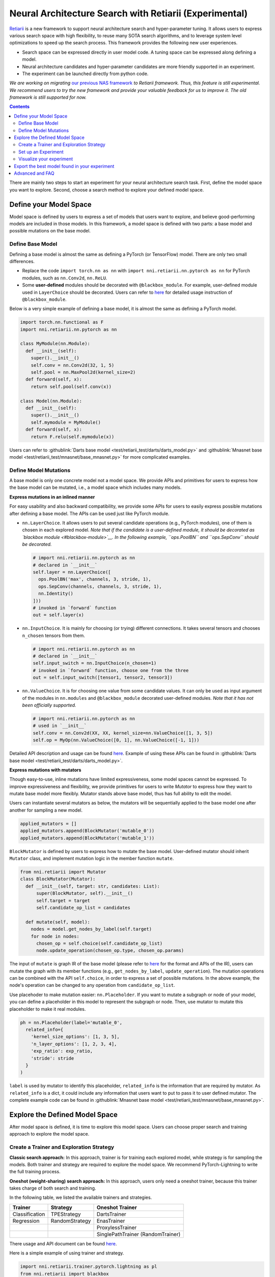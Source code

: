 Neural Architecture Search with Retiarii (Experimental)
=======================================================

`Retiarii <https://www.usenix.org/system/files/osdi20-zhang_quanlu.pdf>`__ is a new framework to support neural architecture search and hyper-parameter tuning. It allows users to express various search space with high flexibility, to reuse many SOTA search algorithms, and to leverage system level optimizations to speed up the search process. This framework provides the following new user experiences.

* Search space can be expressed directly in user model code. A tuning space can be expressed along defining a model.
* Neural architecture candidates and hyper-parameter candidates are more friendly supported in an experiment.
* The experiment can be launched directly from python code.

*We are working on migrating* `our previous NAS framework <../Overview.rst>`__ *to Retiarii framework. Thus, this feature is still experimental. We recommend users to try the new framework and provide your valuable feedback for us to improve it. The old framework is still supported for now.*

.. contents::

There are mainly two steps to start an experiment for your neural architecture search task. First, define the model space you want to explore. Second, choose a search method to explore your defined model space.

Define your Model Space
-----------------------

Model space is defined by users to express a set of models that users want to explore, and believe good-performing models are included in those models. In this framework, a model space is defined with two parts: a base model and possible mutations on the base model.

Define Base Model
^^^^^^^^^^^^^^^^^

Defining a base model is almost the same as defining a PyTorch (or TensorFlow) model. There are only two small differences.

* Replace the code ``import torch.nn as nn`` with ``import nni.retiarii.nn.pytorch as nn`` for PyTorch modules, such as ``nn.Conv2d``, ``nn.ReLU``.
* Some **user-defined** modules should be decorated with ``@blackbox_module``. For example, user-defined module used in ``LayerChoice`` should be decorated. Users can refer to `here <#blackbox-module>`__ for detailed usage instruction of ``@blackbox_module``.

Below is a very simple example of defining a base model, it is almost the same as defining a PyTorch model.

.. code-block:: python

  import torch.nn.functional as F
  import nni.retiarii.nn.pytorch as nn

  class MyModule(nn.Module):
    def __init__(self):
      super().__init__()
      self.conv = nn.Conv2d(32, 1, 5)
      self.pool = nn.MaxPool2d(kernel_size=2)
    def forward(self, x):
      return self.pool(self.conv(x))

  class Model(nn.Module):
    def __init__(self):
      super().__init__()
      self.mymodule = MyModule()
    def forward(self, x):
      return F.relu(self.mymodule(x))

Users can refer to :githublink:`Darts base model <test/retiarii_test/darts/darts_model.py>` and :githublink:`Mnasnet base model <test/retiarii_test/mnasnet/base_mnasnet.py>` for more complicated examples.

Define Model Mutations
^^^^^^^^^^^^^^^^^^^^^^

A base model is only one concrete model not a model space. We provide APIs and primitives for users to express how the base model can be mutated, i.e., a model space which includes many models.

**Express mutations in an inlined manner**

For easy usability and also backward compatibility, we provide some APIs for users to easily express possible mutations after defining a base model. The APIs can be used just like PyTorch module.

* ``nn.LayerChoice``. It allows users to put several candidate operations (e.g., PyTorch modules), one of them is chosen in each explored model. *Note that if the candidate is a user-defined module, it should be decorated as `blackbox module <#blackbox-module>`__. In the following example, ``ops.PoolBN`` and ``ops.SepConv`` should be decorated.*

  .. code-block:: python

    # import nni.retiarii.nn.pytorch as nn
    # declared in `__init__`
    self.layer = nn.LayerChoice([
      ops.PoolBN('max', channels, 3, stride, 1),
      ops.SepConv(channels, channels, 3, stride, 1),
      nn.Identity()
    ]))
    # invoked in `forward` function
    out = self.layer(x)

* ``nn.InputChoice``. It is mainly for choosing (or trying) different connections. It takes several tensors and chooses ``n_chosen`` tensors from them.

  .. code-block:: python

    # import nni.retiarii.nn.pytorch as nn
    # declared in `__init__`
    self.input_switch = nn.InputChoice(n_chosen=1)
    # invoked in `forward` function, choose one from the three
    out = self.input_switch([tensor1, tensor2, tensor3])

* ``nn.ValueChoice``. It is for choosing one value from some candidate values. It can only be used as input argument of the modules in ``nn.modules`` and ``@blackbox_module`` decorated user-defined modules. *Note that it has not been officially supported.*

  .. code-block:: python

    # import nni.retiarii.nn.pytorch as nn
    # used in `__init__`
    self.conv = nn.Conv2d(XX, XX, kernel_size=nn.ValueChoice([1, 3, 5])
    self.op = MyOp(nn.ValueChoice([0, 1], nn.ValueChoice([-1, 1]))

Detailed API description and usage can be found `here <./ApiReference.rst>`__\. Example of using these APIs can be found in :githublink:`Darts base model <test/retiarii_test/darts/darts_model.py>`.

**Express mutations with mutators**

Though easy-to-use, inline mutations have limited expressiveness, some model spaces cannot be expressed. To improve expressiveness and flexibility, we provide primitives for users to write *Mutator* to express how they want to mutate base model more flexibly. Mutator stands above base model, thus has full ability to edit the model.

Users can instantiate several mutators as below, the mutators will be sequentially applied to the base model one after another for sampling a new model.

.. code-block:: python

  applied_mutators = []
  applied_mutators.append(BlockMutator('mutable_0'))
  applied_mutators.append(BlockMutator('mutable_1'))

``BlockMutator`` is defined by users to express how to mutate the base model. User-defined mutator should inherit ``Mutator`` class, and implement mutation logic in the member function ``mutate``.

.. code-block:: python

  from nni.retiarii import Mutator
  class BlockMutator(Mutator):
    def __init__(self, target: str, candidates: List):
        super(BlockMutator, self).__init__()
        self.target = target
        self.candidate_op_list = candidates

    def mutate(self, model):
      nodes = model.get_nodes_by_label(self.target)
      for node in nodes:
        chosen_op = self.choice(self.candidate_op_list)
        node.update_operation(chosen_op.type, chosen_op.params)

The input of ``mutate`` is graph IR of the base model (please refer to `here <./ApiReference.rst>`__ for the format and APIs of the IR), users can mutate the graph with its member functions (e.g., ``get_nodes_by_label``, ``update_operation``). The mutation operations can be combined with the API ``self.choice``, in order to express a set of possible mutations. In the above example, the node's operation can be changed to any operation from ``candidate_op_list``.

Use placehoder to make mutation easier: ``nn.Placeholder``. If you want to mutate a subgraph or node of your model, you can define a placeholder in this model to represent the subgraph or node. Then, use mutator to mutate this placeholder to make it real modules.

.. code-block:: python

  ph = nn.Placeholder(label='mutable_0',
    related_info={
      'kernel_size_options': [1, 3, 5],
      'n_layer_options': [1, 2, 3, 4],
      'exp_ratio': exp_ratio,
      'stride': stride
    }
  )

``label`` is used by mutator to identify this placeholder, ``related_info`` is the information that are required by mutator. As ``related_info`` is a dict, it could include any information that users want to put to pass it to user defined mutator. The complete example code can be found in :githublink:`Mnasnet base model <test/retiarii_test/mnasnet/base_mnasnet.py>`.

Explore the Defined Model Space
-------------------------------

After model space is defined, it is time to explore this model space. Users can choose proper search and training approach to explore the model space.

Create a Trainer and Exploration Strategy
^^^^^^^^^^^^^^^^^^^^^^^^^^^^^^^^^^^^^^^^^

**Classic search approach:**
In this approach, trainer is for training each explored model, while strategy is for sampling the models. Both trainer and strategy are required to explore the model space. We recommend PyTorch-Lightning to write the full training process.

**Oneshot (weight-sharing) search approach:**
In this approach, users only need a oneshot trainer, because this trainer takes charge of both search and training.

In the following table, we listed the available trainers and strategies.

.. list-table::
  :header-rows: 1
  :widths: auto

  * - Trainer
    - Strategy
    - Oneshot Trainer
  * - Classification
    - TPEStrategy
    - DartsTrainer
  * - Regression
    - RandomStrategy
    - EnasTrainer
  * - 
    - 
    - ProxylessTrainer
  * - 
    - 
    - SinglePathTrainer (RandomTrainer)

There usage and API document can be found `here <./ApiReference>`__\.

Here is a simple example of using trainer and strategy.

.. code-block:: python

  import nni.retiarii.trainer.pytorch.lightning as pl
  from nni.retiarii import blackbox
  from torchvision import transforms

  transform = transforms.Compose([transforms.ToTensor(), transforms.Normalize((0.1307,), (0.3081,))])
  train_dataset = blackbox(MNIST, root='data/mnist', train=True, download=True, transform=transform)
  test_dataset = blackbox(MNIST, root='data/mnist', train=False, download=True, transform=transform)
  lightning = pl.Classification(train_dataloader=pl.DataLoader(train_dataset, batch_size=100),
                                val_dataloaders=pl.DataLoader(test_dataset, batch_size=100),
                                max_epochs=10)

.. Note:: For NNI to capture the dataset and dataloader and distribute it across different runs, please wrap your dataset with ``blackbox`` and use ``pl.DataLoader`` instead of ``torch.utils.data.DataLoader``. See ``blackbox_module`` section below for details.

Users can refer to `API reference <./ApiReference.rst>`__ on detailed usage of trainer. "`write a trainer <./WriteTrainer.rst>`__" for how to write a new trainer, and refer to `this document <./WriteStrategy.rst>`__ for how to write a new strategy.

Set up an Experiment
^^^^^^^^^^^^^^^^^^^^

After all the above are prepared, it is time to start an experiment to do the model search. We design unified interface for users to start their experiment. An example is shown below

.. code-block:: python

  exp = RetiariiExperiment(base_model, trainer, applied_mutators, simple_startegy)
  exp_config = RetiariiExeConfig('local')
  exp_config.experiment_name = 'mnasnet_search'
  exp_config.trial_concurrency = 2
  exp_config.max_trial_number = 10
  exp_config.training_service.use_active_gpu = False
  exp.run(exp_config, 8081)

This code starts an NNI experiment. Note that if inlined mutation is used, ``applied_mutators`` should be ``None``.

The complete code of a simple MNIST example can be found :githublink:`here <test/retiarii_test/mnist/test.py>`.

Visualize your experiment
^^^^^^^^^^^^^^^^^^^^^^^^^

Users can visualize their experiment in the same way as visualizing a normal hyper-parameter tuning experiment. For example, open ``localhost::8081`` in your browser, 8081 is the port that you set in ``exp.run``. Please refer to `here <../../Tutorial/WebUI.rst>`__ for details. If users are using oneshot trainer, they can refer to `here <../Visualization.rst>`__ for how to visualize their experiments.

Export the best model found in your experiment
----------------------------------------------

If you are using *classic search approach*, you can simply find out the best one from WebUI.

If you are using *oneshot (weight-sharing) search approach*, you can invole ``exp.export_top_models`` to output several best models that are found in the experiment.

Advanced and FAQ
----------------

.. _blackbox-module:

**Blackbox Module**

To understand the decorator ``blackbox_module``, we first briefly explain how our framework works: it converts user-defined model to a graph representation (called graph IR), each instantiated module is converted to a subgraph. Then user-defined mutations are applied to the graph to generate new graphs. Each new graph is then converted back to PyTorch code and executed. ``@blackbox_module`` here means the module will not be converted to a subgraph but is converted to a single graph node. That is, the module will not be unfolded anymore. Users should/can decorate a user-defined module class in the following cases:

* When a module class cannot be successfully converted to a subgraph due to some implementation issues. For example, currently our framework does not support adhoc loop, if there is adhoc loop in a module's forward, this class should be decorated as blackbox module. The following ``MyModule`` should be decorated.

  .. code-block:: python

    @blackbox_module
    class MyModule(nn.Module):
      def __init__(self):
        ...
      def forward(self, x):
        for i in range(10): # <- adhoc loop
          ...

* The candidate ops in ``LayerChoice`` should be decorated as blackbox module. For example, ``self.op = nn.LayerChoice([Op1(...), Op2(...), Op3(...)])``, where ``Op1``, ``Op2``, ``Op3`` should be decorated if they are user defined modules.
* When users want to use ``ValueChoice`` in a module's input argument, the module should be decorated as blackbox module. For example, ``self.conv = MyConv(kernel_size=nn.ValueChoice([1, 3, 5]))``, where ``MyConv`` should be decorated.
* If no mutation is targeted on a module, this module *can be* decorated as a blackbox module.